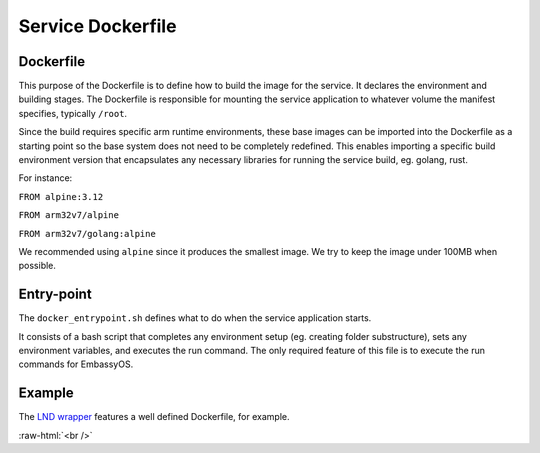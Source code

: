 .. _service_docker:

******************
Service Dockerfile
******************

Dockerfile
==========

This purpose of the Dockerfile is to define how to build the image for the service. It declares the environment and building stages.
The Dockerfile is responsible for mounting the service application to whatever volume the manifest specifies, typically ``/root``.

Since the build requires specific arm runtime environments, these base images can be imported into the Dockerfile as a starting point so the base system does not need to be completely redefined. This enables importing a specific build environment version that encapsulates any necessary libraries for running the service build, eg. golang, rust.

For instance: 

``FROM alpine:3.12``

``FROM arm32v7/alpine``

``FROM arm32v7/golang:alpine``

We recommended using ``alpine`` since it produces the smallest image. We try to keep the image under 100MB when possible.

Entry-point
===========

The ``docker_entrypoint.sh`` defines what to do when the service application starts.

It consists of a bash script that completes any environment setup (eg. creating folder substructure), sets any environment variables, and executes the run command. The only required feature of this file is to execute the run commands for EmbassyOS.

Example
=======

The `LND wrapper <https://github.com/Start9Labs/lnd-wrapper/blob/master/Dockerfile>`_ features a well defined Dockerfile, for example.

.. role:: raw-html(raw)
    :format: html

:raw-html:`<br />`
